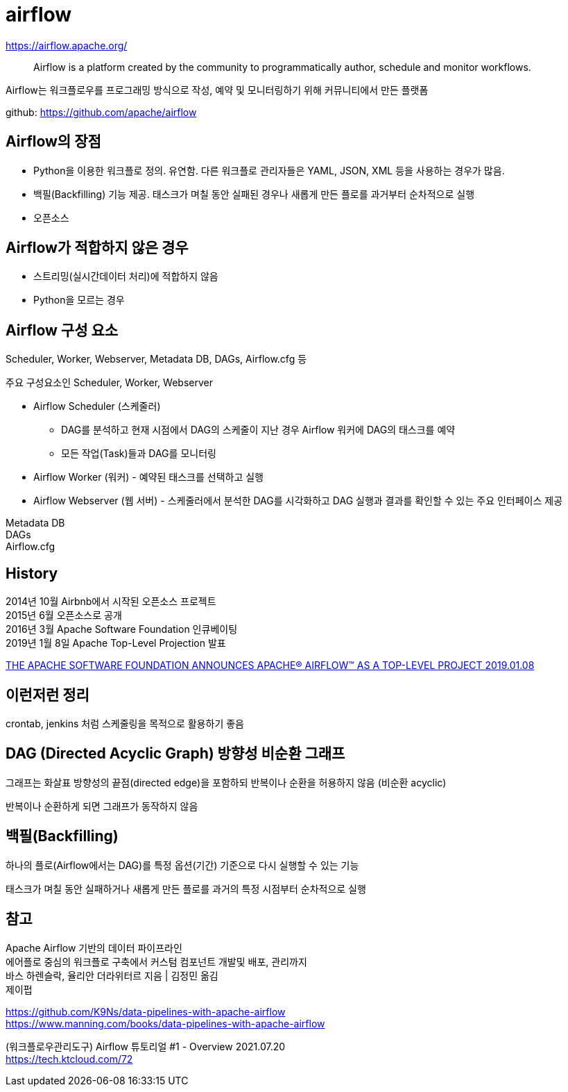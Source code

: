 :hardbreaks:
= airflow

https://airflow.apache.org/

> Airflow is a platform created by the community to programmatically author, schedule and monitor workflows.

Airflow는 워크플로우를 프로그래밍 방식으로 작성, 예약 및 모니터링하기 위해 커뮤니티에서 만든 플랫폼

github: https://github.com/apache/airflow


== Airflow의 장점

* Python을 이용한 워크플로 정의. 유연함. 다른 워크플로 관리자들은 YAML, JSON, XML 등을 사용하는 경우가 많음.
* 백필(Backfilling) 기능 제공. 태스크가 며칠 동안 실패된 경우나 새롭게 만든 플로를 과거부터 순차적으로 실행
* 오픈소스

== Airflow가 적합하지 않은 경우
* 스트리밍(실시간데이터 처리)에 적합하지 않음
* Python을 모르는 경우

== Airflow 구성 요소
Scheduler, Worker, Webserver, Metadata DB, DAGs, Airflow.cfg 등

주요 구성요소인 Scheduler, Worker, Webserver

* Airflow Scheduler (스케줄러)
** DAG를 분석하고 현재 시점에서 DAG의 스케줄이 지난 경우 Airflow 워커에 DAG의 태스크를 예약
** 모든 작업(Task)들과 DAG를 모니터링
* Airflow Worker (워커) - 예약된 태스크를 선택하고 실행
* Airflow Webserver (웹 서버) - 스케줄러에서 분석한 DAG를 시각화하고 DAG 실행과 결과를 확인할 수 있는 주요 인터페이스 제공

Metadata DB
DAGs
Airflow.cfg



== History

2014년 10월 Airbnb에서 시작된 오픈소스 프로젝트
2015년 6월 오픈소스로 공개
2016년 3월 Apache Software Foundation 인큐베이팅
2019년 1월 8일 Apache Top-Level Projection 발표

https://news.apache.org/foundation/entry/the-apache-software-foundation-announces44[THE APACHE SOFTWARE FOUNDATION ANNOUNCES APACHE® AIRFLOW™ AS A TOP-LEVEL PROJECT 2019.01.08]

== 이런저런 정리
crontab, jenkins 처럼 스케줄링을 목적으로 활용하기 좋음



== DAG (Directed Acyclic Graph) 방향성 비순환 그래프

그래프는 화살표 방향성의 끝점(directed edge)을 포함하되 반복이나 순환을 허용하지 않음 (비순환 acyclic)

반복이나 순환하게 되면 그래프가 동작하지 않음

== 백필(Backfilling)

하나의 플로(Airflow에서는 DAG)를 특정 옵션(기간) 기준으로 다시 실행할 수 있는 기능

태스크가 며칠 동안 실패하거나 새롭게 만든 플로를 과거의 특정 시점부터 순차적으로 실행



== 참고

Apache Airflow 기반의 데이터 파이프라인
에어플로 중심의 워크플로 구축에서 커스텀 컴포넌트 개발및 배포, 관리까지
바스 하렌슬락, 율리안 더라위터르 지음 | 김정민 옮김
제이펍

https://github.com/K9Ns/data-pipelines-with-apache-airflow
https://www.manning.com/books/data-pipelines-with-apache-airflow

(워크플로우관리도구) Airflow 튜토리얼 #1 - Overview 2021.07.20
https://tech.ktcloud.com/72
